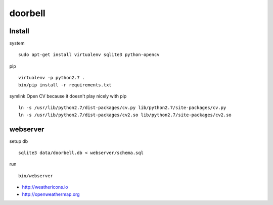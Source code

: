 doorbell
========

Install
-------

system
::
    sudo apt-get install virtualenv sqlite3 python-opencv

pip
::
    virtualenv -p python2.7 .
    bin/pip install -r requirements.txt

symlink Open CV because it doesn't play nicely with pip
::
    ln -s /usr/lib/python2.7/dist-packages/cv.py lib/python2.7/site-packages/cv.py
    ln -s /usr/lib/python2.7/dist-packages/cv2.so lib/python2.7/site-packages/cv2.so


webserver
---------

setup db
::
    sqlite3 data/doorbell.db < webserver/schema.sql

run
::
    bin/webserver

- http://weathericons.io
- http://openweathermap.org
